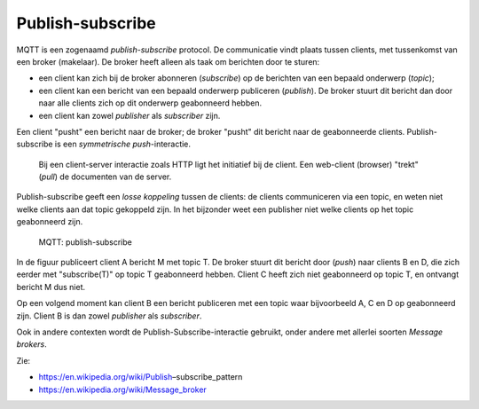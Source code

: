 Publish-subscribe
=================

MQTT is een zogenaamd *publish-subscribe* protocol.
De communicatie vindt plaats tussen clients, met tussenkomst van een broker (makelaar).
De broker heeft alleen als taak om berichten door te sturen:

* een client kan zich bij de broker abonneren (*subscribe*) op de berichten van een bepaald onderwerp (*topic*);
* een client kan een bericht van een bepaald onderwerp publiceren (*publish*).
  De broker stuurt dit bericht dan door naar alle clients zich op dit onderwerp geabonneerd hebben.
* een client kan zowel *publisher* als *subscriber* zijn.

Een client "pusht" een bericht naar de broker;
de broker "pusht" dit bericht naar de geabonneerde clients.
Publish-subscribe is een *symmetrische push*-interactie.

  Bij een client-server interactie zoals HTTP ligt het initiatief bij de client.
  Een web-client (browser) "trekt" (*pull*) de documenten van de server.

Publish-subscribe geeft een *losse koppeling* tussen de clients:
de clients communiceren via een topic, en weten niet welke clients aan dat topic gekoppeld zijn.
In het bijzonder weet een publisher niet welke clients op het topic geabonneerd zijn.

  .. figure:: MQTT.png
     :width: 500 px
     :align: center

     MQTT: publish-subscribe

In de figuur publiceert client A bericht M met topic T.
De broker stuurt dit bericht door (*push*) naar clients B en D,
die zich eerder met "subscribe(T)" op topic T geabonneerd hebben.
Client C heeft zich niet geabonneerd op topic T, en ontvangt bericht M dus niet.

Op een volgend moment kan client B een bericht publiceren met een topic waar bijvoorbeeld A, C en D op geabonneerd zijn.
Client B is dan zowel *publisher* als *subscriber*.

Ook in andere contexten wordt de Publish-Subscribe-interactie gebruikt,
onder andere met allerlei soorten *Message brokers*.

Zie:

* https://en.wikipedia.org/wiki/Publish–subscribe_pattern
* https://en.wikipedia.org/wiki/Message_broker
